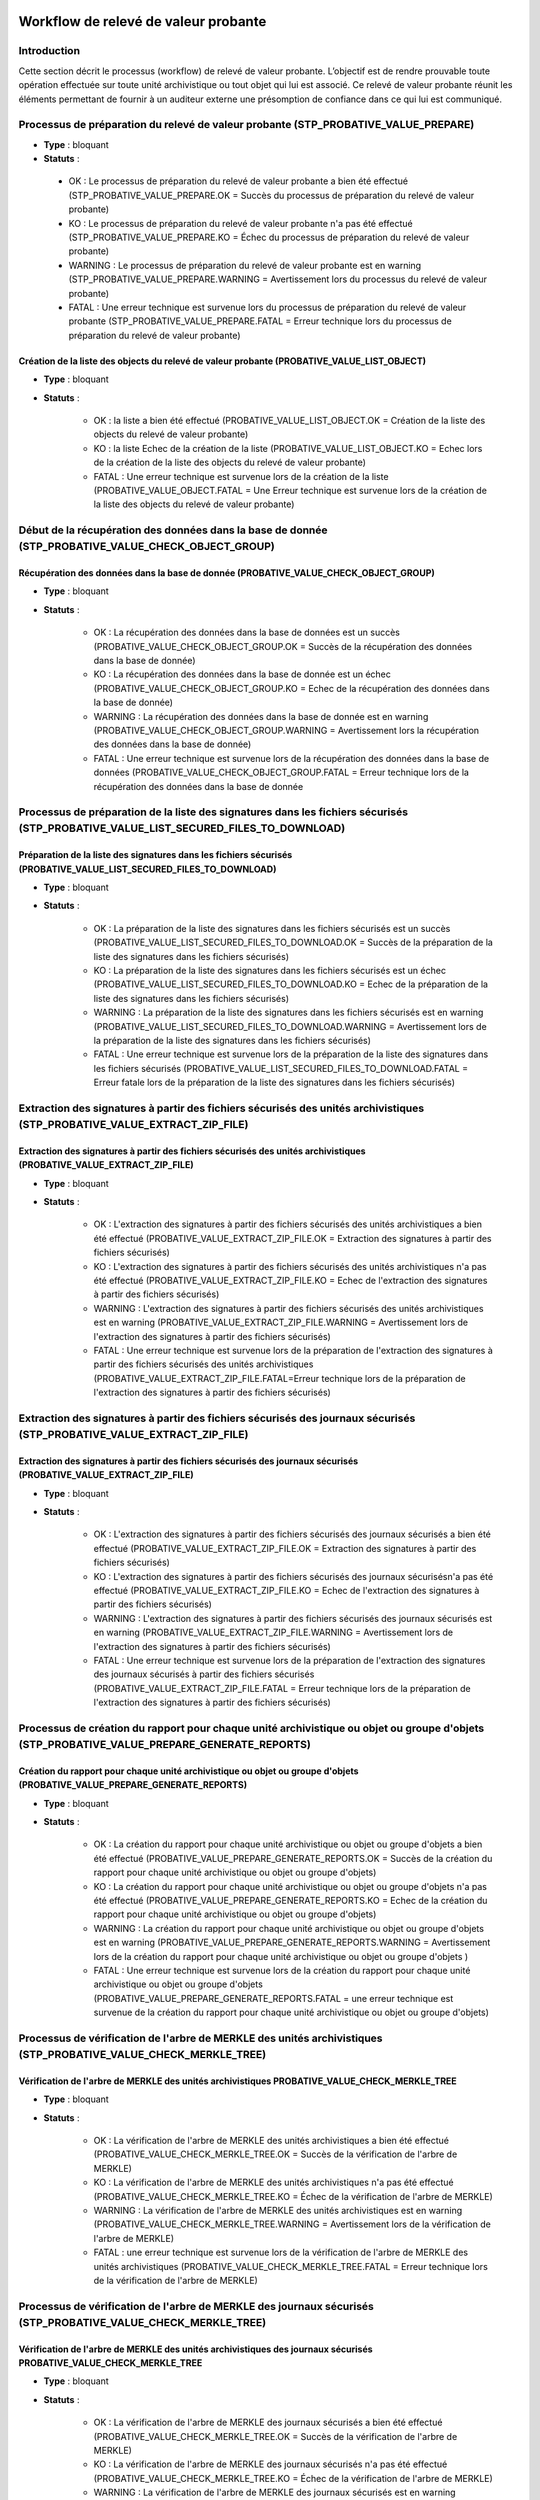 Workflow de relevé de valeur probante
#######################################

Introduction
============

Cette section décrit le processus (workflow) de relevé de valeur probante. 
L’objectif est de rendre prouvable toute opération effectuée sur toute unité archivistique ou tout
objet qui lui est associé. Ce relevé de valeur probante réunit les éléments permettant de fournir à un auditeur externe une présomption de confiance dans ce qui lui est communiqué.


Processus de préparation du relevé de valeur probante (STP_PROBATIVE_VALUE_PREPARE)
===================================================================================


* **Type** : bloquant
* **Statuts** :

 - OK : Le processus de préparation du relevé de valeur probante a bien été effectué (STP_PROBATIVE_VALUE_PREPARE.OK = Succès du processus de préparation du relevé de valeur probante)
 - KO : Le processus de préparation du relevé de valeur probante n'a pas été effectué (STP_PROBATIVE_VALUE_PREPARE.KO = Échec du processus de préparation du relevé de valeur probante)
 - WARNING : Le processus de préparation du relevé de valeur probante est en warning (STP_PROBATIVE_VALUE_PREPARE.WARNING = Avertissement lors du processus du relevé de valeur probante)
 - FATAL : Une erreur technique est survenue lors du processus de préparation du relevé de valeur probante (STP_PROBATIVE_VALUE_PREPARE.FATAL = Erreur technique lors du processus de préparation du relevé de valeur probante)



Création de la liste des objects du relevé de valeur probante (PROBATIVE_VALUE_LIST_OBJECT)  
-------------------------------------------------------------------------------------------

* **Type** : bloquant
* **Statuts** :

	- OK : la liste a bien été effectué (PROBATIVE_VALUE_LIST_OBJECT.OK = Création de la liste des objects du relevé de valeur probante)
	- KO : la liste Echec de la création de la liste (PROBATIVE_VALUE_LIST_OBJECT.KO = Echec lors de la création de la liste des objects du relevé de valeur probante)
	- FATAL : Une erreur technique est survenue lors de la création de la liste (PROBATIVE_VALUE_OBJECT.FATAL = Une Erreur technique est survenue lors de la création de la liste des objects du relevé de valeur probante)


Début de la récupération des données dans la base de donnée (STP_PROBATIVE_VALUE_CHECK_OBJECT_GROUP)
====================================================================================================


Récupération des données dans la base de donnée (PROBATIVE_VALUE_CHECK_OBJECT_GROUP)
------------------------------------------------------------------------------------

* **Type** : bloquant
* **Statuts** :

	- OK : La récupération des données dans la base de données est un succès (PROBATIVE_VALUE_CHECK_OBJECT_GROUP.OK = Succès de la récupération des données dans la base de donnée) 
	- KO : La récupération des données dans la base de donnée est un échec (PROBATIVE_VALUE_CHECK_OBJECT_GROUP.KO = Echec de la récupération des données dans la base de donnée)
	- WARNING : La récupération des données dans la base de donnée est en warning (PROBATIVE_VALUE_CHECK_OBJECT_GROUP.WARNING = Avertissement lors la récupération des données dans la base de donnée)
	- FATAL : Une erreur technique est survenue lors de la récupération des données dans la base de données (PROBATIVE_VALUE_CHECK_OBJECT_GROUP.FATAL = Erreur technique lors de la récupération des données dans la base de donnée


Processus de préparation de la liste des signatures dans les fichiers sécurisés (STP_PROBATIVE_VALUE_LIST_SECURED_FILES_TO_DOWNLOAD)
====================================================================================================================================

Préparation de la liste des signatures dans les fichiers sécurisés (PROBATIVE_VALUE_LIST_SECURED_FILES_TO_DOWNLOAD)
-------------------------------------------------------------------------------------------------------------------

* **Type** : bloquant
* **Statuts** :


	- OK : La préparation de la liste des signatures dans les fichiers sécurisés est un succès (PROBATIVE_VALUE_LIST_SECURED_FILES_TO_DOWNLOAD.OK = Succès de la préparation de la liste des signatures dans les fichiers sécurisés) 
	- KO : La préparation de la liste des signatures dans les fichiers sécurisés est un échec (PROBATIVE_VALUE_LIST_SECURED_FILES_TO_DOWNLOAD.KO = Echec de la préparation de la liste des signatures dans les fichiers sécurisés)
	- WARNING : La préparation de la liste des signatures dans les fichiers sécurisés est en warning (PROBATIVE_VALUE_LIST_SECURED_FILES_TO_DOWNLOAD.WARNING = Avertissement lors de la préparation de la liste des signatures dans les fichiers sécurisés)
	- FATAL : Une erreur technique est survenue lors de la préparation de la liste des signatures dans les fichiers sécurisés (PROBATIVE_VALUE_LIST_SECURED_FILES_TO_DOWNLOAD.FATAL = Erreur fatale lors de la préparation de la liste des signatures dans les fichiers sécurisés)



Extraction des signatures à partir des fichiers sécurisés des unités archivistiques (STP_PROBATIVE_VALUE_EXTRACT_ZIP_FILE)
==========================================================================================================================

Extraction des signatures à partir des fichiers sécurisés des unités archivistiques (PROBATIVE_VALUE_EXTRACT_ZIP_FILE)
----------------------------------------------------------------------------------------------------------------------

* **Type** : bloquant
* **Statuts** :

	- OK : L'extraction des signatures à partir des fichiers sécurisés des unités archivistiques a bien été effectué (PROBATIVE_VALUE_EXTRACT_ZIP_FILE.OK = Extraction des signatures à partir des fichiers sécurisés)
	- KO : L'extraction des signatures à partir des fichiers sécurisés des unités archivistiques n'a pas été effectué (PROBATIVE_VALUE_EXTRACT_ZIP_FILE.KO = Echec de l'extraction des signatures à partir des fichiers sécurisés)
	- WARNING :  L'extraction des signatures à partir des fichiers sécurisés des unités archivistiques est en warning (PROBATIVE_VALUE_EXTRACT_ZIP_FILE.WARNING = Avertissement lors de l'extraction des signatures à partir des fichiers sécurisés)
	- FATAL : Une erreur technique est survenue lors de la préparation de l'extraction des signatures à partir des fichiers sécurisés des unités archivistiques (PROBATIVE_VALUE_EXTRACT_ZIP_FILE.FATAL=Erreur technique lors de la préparation de l'extraction des signatures à partir des fichiers sécurisés)



Extraction des signatures à partir des fichiers sécurisés des journaux sécurisés (STP_PROBATIVE_VALUE_EXTRACT_ZIP_FILE)
=======================================================================================================================

Extraction des signatures à partir des fichiers sécurisés des journaux sécurisés (PROBATIVE_VALUE_EXTRACT_ZIP_FILE)
-------------------------------------------------------------------------------------------------------------------

* **Type** : bloquant
* **Statuts** :

	- OK : L'extraction des signatures à partir des fichiers sécurisés des journaux sécurisés a bien été effectué (PROBATIVE_VALUE_EXTRACT_ZIP_FILE.OK = Extraction des signatures à partir des fichiers sécurisés)
	- KO : L'extraction des signatures à partir des fichiers sécurisés des journaux sécurisésn'a pas été effectué (PROBATIVE_VALUE_EXTRACT_ZIP_FILE.KO = Echec de l'extraction des signatures à partir des fichiers sécurisés)
	- WARNING :  L'extraction des signatures à partir des fichiers sécurisés des journaux sécurisés est en warning (PROBATIVE_VALUE_EXTRACT_ZIP_FILE.WARNING = Avertissement lors de l'extraction des signatures à partir des fichiers sécurisés)
	- FATAL : Une erreur technique est survenue lors de la préparation de l'extraction des signatures des journaux sécurisés à partir des fichiers sécurisés (PROBATIVE_VALUE_EXTRACT_ZIP_FILE.FATAL = Erreur technique lors de la préparation de l'extraction des signatures à partir des fichiers sécurisés)


Processus de création du rapport pour chaque unité archivistique ou objet ou groupe d'objets (STP_PROBATIVE_VALUE_PREPARE_GENERATE_REPORTS)
===========================================================================================================================================

Création du rapport pour chaque unité archivistique ou objet ou groupe d'objets (PROBATIVE_VALUE_PREPARE_GENERATE_REPORTS)
--------------------------------------------------------------------------------------------------------------------------

* **Type** : bloquant
* **Statuts** :

	- OK : La création du rapport pour chaque unité archivistique ou objet ou groupe d'objets a bien été effectué (PROBATIVE_VALUE_PREPARE_GENERATE_REPORTS.OK = Succès de la création du rapport pour chaque unité archivistique ou objet ou groupe d'objets) 
	- KO :  La création du rapport pour chaque unité archivistique ou objet ou groupe d'objets n'a pas été effectué (PROBATIVE_VALUE_PREPARE_GENERATE_REPORTS.KO = Echec de la création du rapport pour chaque unité archivistique ou objet ou groupe d'objets)
	- WARNING : La création du rapport pour chaque unité archivistique ou objet ou groupe d'objets est en warning (PROBATIVE_VALUE_PREPARE_GENERATE_REPORTS.WARNING = Avertissement lors de  la création du rapport pour chaque unité archivistique ou objet ou groupe d'objets )
	- FATAL : Une erreur technique est survenue lors de la création du rapport pour chaque unité archivistique ou objet ou groupe d'objets (PROBATIVE_VALUE_PREPARE_GENERATE_REPORTS.FATAL = une erreur technique est survenue de la création du rapport pour chaque unité archivistique ou objet ou groupe d'objets)



Processus de vérification de l'arbre de MERKLE des unités archivistiques (STP_PROBATIVE_VALUE_CHECK_MERKLE_TREE)
================================================================================================================

Vérification de l'arbre de MERKLE des unités archivistiques PROBATIVE_VALUE_CHECK_MERKLE_TREE 
----------------------------------------------------------------------------------------------

* **Type** : bloquant
* **Statuts** :

	- OK : La vérification de l'arbre de MERKLE des unités archivistiques a bien été effectué (PROBATIVE_VALUE_CHECK_MERKLE_TREE.OK = Succès de la vérification de l'arbre de MERKLE)
	- KO : La vérification de l'arbre de MERKLE des unités archivistiques n'a pas été effectué (PROBATIVE_VALUE_CHECK_MERKLE_TREE.KO = Échec de la vérification de l'arbre de MERKLE)
	- WARNING : La vérification de l'arbre de MERKLE des unités archivistiques est en warning (PROBATIVE_VALUE_CHECK_MERKLE_TREE.WARNING = Avertissement lors de la vérification de l'arbre de MERKLE)
	- FATAL : une erreur technique est survenue lors de la vérification de l'arbre de MERKLE des unités archivistiques (PROBATIVE_VALUE_CHECK_MERKLE_TREE.FATAL = Erreur technique lors de la vérification de l'arbre de MERKLE)


Processus de vérification de l'arbre de MERKLE des journaux sécurisés (STP_PROBATIVE_VALUE_CHECK_MERKLE_TREE)
=============================================================================================================

Vérification de l'arbre de MERKLE des unités archivistiques des journaux sécurisés PROBATIVE_VALUE_CHECK_MERKLE_TREE 
---------------------------------------------------------------------------------------------------------------------

* **Type** : bloquant
* **Statuts** :

	- OK : La vérification de l'arbre de MERKLE des journaux sécurisés a bien été effectué (PROBATIVE_VALUE_CHECK_MERKLE_TREE.OK = Succès de la vérification de l'arbre de MERKLE)
	- KO : La vérification de l'arbre de MERKLE des journaux sécurisés n'a pas été effectué (PROBATIVE_VALUE_CHECK_MERKLE_TREE.KO = Échec de la vérification de l'arbre de MERKLE)
	- WARNING : La vérification de l'arbre de MERKLE des journaux sécurisés est en warning (PROBATIVE_VALUE_CHECK_MERKLE_TREE.WARNING = Avertissement lors de la vérification de l'arbre de MERKLE)
	- FATAL : une erreur technique est survenue lors de la vérification de l'arbre de MERKLE des journaux sécurisés (PROBATIVE_VALUE_CHECK_MERKLE_TREE.FATAL = Erreur technique lors de la vérification de l'arbre de MERKLE)


Processus de finalisation de l'audit et génération du rapport final (STP_EVIDENCE_AUDIT_FINALIZE)
=================================================================================================


Création du rapport de l'audit de cohérence EVIDENCE_AUDIT_FINALIZE
-------------------------------------------------------------------

* **Règle** : Tâche consistant à créer le rapport permettant de comparer les signatures extraites des fichiers sécurisés avec les données de la base de données et de l'offre de stockage. 
* **Type** : bloquant
* **Statuts** :

	- OK : La création du rapport d'audit de cohérence a bien été effectué (EVIDENCE_AUDIT_FINALIZE.OK = Succès de la création du rapport de l'audit de cohérence)
	- KO : La création du rapport d'audit de cohérence n'a pas été effectué (EVIDENCE_AUDIT_FINALIZE.KO = Echec de la création du rapport de l'audit de cohérence)
	- FATAL : une erreur technique est survenue lors de la création du rapport d'audit de cohérence (EVIDENCE_AUDIT_FINALIZE.FATAL = Erreur technique lors de la création du rapport d'audit de cohérence)


Relevé de valeur probante (EXPORT_PROBATIVE_VALUE)
==================================================


* **Type** : bloquant
* **Statuts** :

	- OK : L'export du relevé de valeur probante a bien été effectué (EXPORT_PROBATIVE_VALUE.OK = Succès du processus de l'export du relevé de valeur probante)
	- KO :  L'export du relevé de valeur probante n'a pas été effectué (EVIDENCE_AUDIT_FINALIZE.KO = Echec lors de l'export du relevé de valeur probante)
	- FATAL : une erreur technique est survenue lors de l'export du relevé de valeur probante (EVIDENCE_AUDIT_FINALIZE.FATAL = Erreur technique lors de l'export du relevé de valeur probante)


Structure de workflow du relevé de valeur probante 
===================================================

.. figure:: images/workflow_probative_value.png
	:align: center



Rapport du relevé de valeur probante 
#####################################

Le relevé de valeur probante est un fichier JSON généré par la solution logicielle Vitam. Le relevé de valeur probante réunit les éléments permettant de fournir à un auditeur externe une présomption de confiance dans ce qui lui est communiqué. 

Exemple de JSON : rapport de valeur probante
==============================================

.. code::

    {
    "ReportVersion": 1,
    "OperationInfo": {
        "request": {
            "dslQuery": {
                "$query": [
                    {
                        "$or": [
                            {
                                "$in": {
                                    "#id": [
                                        "aeaqaaaaamhfbxyzab2tsalgpwzlrcqaaacq"
                                    ]
                                }
                            },
                            {
                                "$in": {
                                    "#allunitups": []
                                }
                            }
                        ]
                    }
                ],
                "$filter": {},
                "$projection": {}
            },
            "usage": [
                "BinaryMaster"
            ],
            "version": "LAST"
        },
        "OperationId": "aeeaaaaaaohfbxyzaaiicalgtk4qd2qaaaaq",
        "OperationControlEnDate": "2018-10-22T07:41:50.301",
        "Tenant": 3
    },
    "ObjectsCheckReport": [
        {
            "Usages": [
                {
                    "UsageName": "BinaryMaster",
                    "BinaryVersion": "1",
                    "FirstStorageDate": "2018-10-16T16:26:00.582",
                    "BinaryId": "aeaaaaaaaahfbxyzab2tsalgpwzlq5aaaaaq",
                    "ObjectGroupId": "aebaaaaaamhfbxyzab2tsalgpwzlq5iaaaaq",
                    "MessageDigest": "86c0bc701ef6b5dd21b080bc5bb2af38097baa6237275da83a52f092c9eae3e4e4b0247391620bd732fe824d18bd3bb6c37e62ec73a8cf3585c6a799399861b1",
                    "Algorithm": "SHA-512",
                    "BinaryCreationOpId": "aeeaaaaaaohfbxyzaayaialgpwzlitaaaaaq",
                    "SecuredOperationId": "aecaaaaaaohlfylyabzj6algpxjpovyaaaaq",
                    "SecureOperationIdForOpId": "aecaaaaaaohlfylyabzj6algpxjpokyaaaaq",
                    "Checks": [
                        {
                            "Name": "checkLogbookSecureInfoForOpi",
                            "Status": "OK"
                        },
                        {
                            "Name": "CheckObjectHash",
                            "Status": "OK"
                        },
                        {
                            "Name": "checkLfcStorageEvent",
                            "Status": "OK"
                        },
                        {
                            "Name": "checkLogbookStorageEventContract",
                            "Status": "OK"
                        },
                        {
                            "Name": "Checking secured info from logbook",
                            "Status": "OK"
                        },
                        {
                            "Name": "Check Secure object  Hash And LFC Events",
                            "Status": "OK"
                        }
                    ]
                }
            ]
        }
    ],
    "Operations Reports": [
        {
            "EvTypeProc": "TRACEABILITY",
            "Id": "aecaaaaaaohlfylyabzj6algpxjpovyaaaaq",
            "OperationCheckStatus": "OK",
            "Details": "merkleJsonRootHash is : '7M+vrLf0rmxy/YVzcPDfA92NYe9qcjJmhS9MZVS3K9YeRGkMV8ywB6KXwrHK5xHUabnPv1AibBEhaw22I85kWg==', merkleDataRootHash is :'7M+vrLf0rmxy/YVzcPDfA92NYe9qcjJmhS9MZVS3K9YeRGkMV8ywB6KXwrHK5xHUabnPv1AibBEhaw22I85kWg==', merkleLogbookRootHash is '7M+vrLf0rmxy/YVzcPDfA92NYe9qcjJmhS9MZVS3K9YeRGkMV8ywB6KXwrHK5xHUabnPv1AibBEhaw22I85kWg==' "
        },
        {
            "EvTypeProc": "TRACEABILITY",
            "Id": "aecaaaaaaohlfylyabzj6algpxjpokyaaaaq",
            "OperationCheckStatus": "OK",
            "Details": "merkleJsonRootHash is : 'hHPxdcODJoYfGOxjFMu9XX+CB2pKgzRsKzDRA3PzMVyx2RFugnYS1Pc6PStYr+++1S7ehMP4DkHO365QbOsz/A==', merkleDataRootHash is :'hHPxdcODJoYfGOxjFMu9XX+CB2pKgzRsKzDRA3PzMVyx2RFugnYS1Pc6PStYr+++1S7ehMP4DkHO365QbOsz/A==', merkleLogbookRootHash is 'hHPxdcODJoYfGOxjFMu9XX+CB2pKgzRsKzDRA3PzMVyx2RFugnYS1Pc6PStYr+++1S7ehMP4DkHO365QbOsz/A==' "
        },
        {
            "id": "aeeaaaaaaohfbxyzaayaialgpwzlitaaaaaq",
            "EvTypeProc": "INGEST",
            "EvIdAppSession": "IC-000001",
            "agIdApp": "CT-000001",
            "OperationCheckStatus": "OK"
        }
    ]



Détails du rapport
===================

La première partie du rapport fait état de la requête initiale. La requête pour constituer un relevé de valeur probante comprend la requête DSL, l'usage et la version à prendre en compte de ou des unités ou objets.  

- "ReportVersion": le numéro de version de rapport
- "OperationInfo": bloc qui contient les infos de l'opération en question 
- "request" :  requête DSL
- "usage": un tableau qui peut contenir les différents usages présent dans la solution : BinaryMaster, PhysicalMaster, Dissemination...
- "version": "LAST" = la version des usages à prendre en considération pour le relevé de valeur probante. Par defaut la valeur est "LAST".


Le deuxième partie est constitué par le contexte du relevé : id de l'opération, la date de fin de l'opération et le tenant sur lequel le relevé a été demandé. 

- "OperationId": identifiant de l'opération 
- "OperationControlEnDate": date de fin de l'opération 
- "Tenant": tenant sur lequel l'opération a été lancée

La troisième partie rend compte des opérations sur les groupes d'objets concernés. 

- "ObjectsCheckReport": tableau rendant compte des différentes opération pour les groupes d'objets concernées 
	- "Usages": tableau concernant chaque usage 
	- "UsageName": type d'usage "BinaryMaster", "PhysicalMAster"
	- "BinaryVersion": numéro de version de l'usage considéré
	- "FirstStorageDate": date de stockage 
	- "BinaryId": identifiant du binary 
	- "ObjectGroupId": identifiant du groupe d'objet 
	- "MessageDigest": empreinte de l’objet dans le bordereau de transfert. Chaîne de caractères, reprenant le champ « MessageDigest » du message ArchiveTransfer.
	- "Algorithm": hash de l'objet 
	- "BinaryCreationOpId": journal de la création du binaire de l'opération relatant le binary existant dans la solution 
	- "SecuredOperationId": identifiant de l'opération de sécurisation 
	- "SecureOperationIdForOpId": sécurisation de l'opération de sécurisation 
 

- "Checks": tableau retraçant les contrôles sur les lockbook en question, conformité à la sécurisation et arbre de Merkle
	
	- "Name": nom du logbook concerné "checkLogbookSecureInfoForOpi"
	- "Status": statut du contrôle            
                     
        - "Name": "CheckObjectHash",  vérification du hash de l'objet 
	- "Status": statut du contrôle
                    
	- "Name": "checkLfcStorageEvent", vérification de la sécurisation des évents à la date de la dernière sauvegarde 
        - "Status": statut du contrôle
        
- "Operations Reports": tableaux rassemblant les différents journaux des opérations logbook, liste des opérations et vérification des logbook en question 
       
	- "EvTypeProc": "TRACEABILITY" nom de l'opération 
        - "Id": identifiant de l'opération  
        - "OperationCheckStatus":le résultat du check de l'opération 
        - "Details": message de vérification de l'opération en question par rapport à la sécurisation  

	**Dans le cas d'un Ingest**
		
	- "EvIdAppSession": mention du contrat d'entrée utilisé lors de l'ingest
        - "agIdApp": mention du contexte utilisé lors de l'ingest


